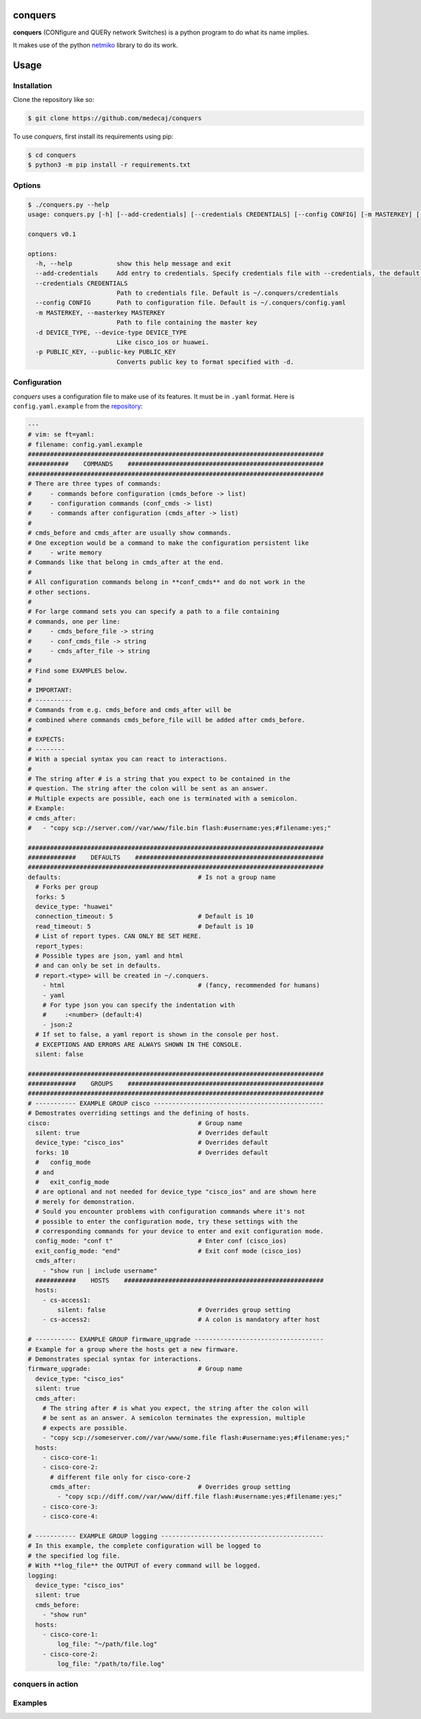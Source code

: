conquers
=========

**conquers** (CONfigure and QUERy network Switches) is a python 
program to do what its name implies.

It makes use of the python `netmiko <https://github.com/ktbyers/netmiko>`_
library to do its work.

Usage
=====

Installation
------------

Clone the repository like so:

.. code-block:: console

    $ git clone https://github.com/medecaj/conquers

To use *conquers*, first install its requirements using pip:

.. code-block:: console

    $ cd conquers
    $ python3 -m pip install -r requirements.txt


Options
-------

.. code-block:: console

		$ ./conquers.py --help
		usage: conquers.py [-h] [--add-credentials] [--credentials CREDENTIALS] [--config CONFIG] [-m MASTERKEY] [-d DEVICE_TYPE] [-p PUBLIC_KEY]
		
		conquers v0.1
		
		options:
		  -h, --help            show this help message and exit
		  --add-credentials     Add entry to credentials. Specify credentials file with --credentials, the default is ~/.conquers/credentials
		  --credentials CREDENTIALS
		                        Path to credentials file. Default is ~/.conquers/credentials
		  --config CONFIG       Path to configuration file. Default is ~/.conquers/config.yaml
		  -m MASTERKEY, --masterkey MASTERKEY
		                        Path to file containing the master key
		  -d DEVICE_TYPE, --device-type DEVICE_TYPE
		                        Like cisco_ios or huawei.
		  -p PUBLIC_KEY, --public-key PUBLIC_KEY
		                        Converts public key to format specified with -d.


Configuration
-------------

*conquers* uses a configuration file to make use of its features. It must be in
``.yaml`` format. Here is ``config.yaml.example`` from the
`repository <https://github.com/medecaj/conquers/>`_:

.. code-block:: yaml


        ---
        # vim: se ft=yaml:
        # filename: config.yaml.example
        ################################################################################
        ###########    COMMANDS    #####################################################
        ################################################################################
        # There are three types of commands:
        #     - commands before configuration (cmds_before -> list)
        #     - configuration commands (conf_cmds -> list)
        #     - commands after configuration (cmds_after -> list)
        #
        # cmds_before and cmds_after are usually show commands.
        # One exception would be a command to make the configuration persistent like
        #     - write memory
        # Commands like that belong in cmds_after at the end.
        #
        # All configuration commands belong in **conf_cmds** and do not work in the
        # other sections.
        #
        # For large command sets you can specify a path to a file containing
        # commands, one per line:
        #     - cmds_before_file -> string
        #     - conf_cmds_file -> string
        #     - cmds_after_file -> string
        #
        # Find some EXAMPLES below.
        #
        # IMPORTANT:
        # ----------
        # Commands from e.g. cmds_before and cmds_after will be
        # combined where commands cmds_before_file will be added after cmds_before.
        #
        # EXPECTS:
        # --------
        # With a special syntax you can react to interactions.
        #
        # The string after # is a string that you expect to be contained in the
        # question. The string after the colon will be sent as an answer.
        # Multiple expects are possible, each one is terminated with a semicolon.
        # Example:
        # cmds_after:
        #   - "copy scp://server.com//var/www/file.bin flash:#username:yes;#filename:yes;"
        
        ################################################################################
        #############    DEFAULTS    ###################################################
        ################################################################################
        defaults:                                     # Is not a group name
          # Forks per group
          forks: 5
          device_type: "huawei"
          connection_timeout: 5                       # Default is 10
          read_timeout: 5                             # Default is 10
          # List of report types. CAN ONLY BE SET HERE.
          report_types:
          # Possible types are json, yaml and html
          # and can only be set in defaults.
          # report.<type> will be created in ~/.conquers.
            - html                                    # (fancy, recommended for humans)
            - yaml
            # For type json you can specify the indentation with
            #     :<number> (default:4)
            - json:2
          # If set to false, a yaml report is shown in the console per host.
          # EXCEPTIONS AND ERRORS ARE ALWAYS SHOWN IN THE CONSOLE.
          silent: false
        
        ################################################################################
        #############    GROUPS    #####################################################
        ################################################################################
        # ----------- EXAMPLE GROUP cisco ----------------------------------------------
        # Demostrates overriding settings and the defining of hosts.
        cisco:                                        # Group name
          silent: true                                # Overrides default
          device_type: "cisco_ios"                    # Overrides default
          forks: 10                                   # Overrides default
          #   config_mode 
          # and 
          #   exit_config_mode
          # are optional and not needed for device_type "cisco_ios" and are shown here
          # merely for demonstration.
          # Sould you encounter problems with configuration commands where it's not
          # possible to enter the configuration mode, try these settings with the
          # corresponding commands for your device to enter and exit configuration mode.
          config_mode: "conf t"                       # Enter conf (cisco_ios)
          exit_config_mode: "end"                     # Exit conf mode (cisco_ios)
          cmds_after:
            - "show run | include username"
          ###########    HOSTS    ######################################################
          hosts:
            - cs-access1:
                silent: false                         # Overrides group setting
            - cs-access2:                             # A colon is mandatory after host
        
        # ----------- EXAMPLE GROUP firmware_upgrade -----------------------------------
        # Example for a group where the hosts get a new firmware.
        # Demonstrates special syntax for interactions.
        firmware_upgrade:                             # Group name
          device_type: "cisco_ios"
          silent: true
          cmds_after:
            # The string after # is what you expect, the string after the colon will
            # be sent as an answer. A semicolon terminates the expression, multiple
            # expects are possible.
            - "copy scp://someserver.com//var/www/some.file flash:#username:yes;#filename:yes;"
          hosts:
            - cisco-core-1:
            - cisco-core-2:
              # different file only for cisco-core-2
              cmds_after:                             # Overrides group setting
                - "copy scp://diff.com//var/www/diff.file flash:#username:yes;#filename:yes;"
            - cisco-core-3:
            - cisco-core-4:
        
        # ----------- EXAMPLE GROUP logging --------------------------------------------
        # In this example, the complete configuration will be logged to
        # the specified log file.
        # With **log_file** the OUTPUT of every command will be logged.
        logging:
          device_type: "cisco_ios"
          silent: true
          cmds_before:
            - "show run"
          hosts:
            - cisco-core-1:
                log_file: "~/path/file.log"
            - cisco-core-2:
                log_file: "/path/to/file.log"

conquers in action
-------------------

.. raw:: html

    <video controls style="max-width:987px" poster="https://cdn.amendes.me/conquers/poster.svg">
        <source src="https://cdn.amendes.me/conquers/example.mp4"
        type="video/mp4" />
    </video>


Examples
--------
